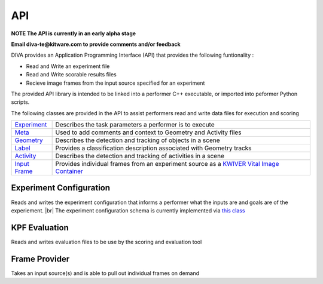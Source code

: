 API
===

**NOTE The API is currently in an early alpha stage**

**Email diva-te@kitware.com to provide comments and/or feedback**

DIVA provides an Application Programming Interface (API) that provides the following funtionality :

* Read and Write an experiment file
* Read and Write scorable results files
* Recieve image frames from the input source specified for an experiment

The provided API library is intended to be linked into a performer C++ executable, or imported into peformer Python scripts.

The following classes are provided in the API to assist performers read and write data files for execution and scoring 

=================================================================================== =========================================================================================================================================================================
`Experiment <https://github.com/Kitware/DIVA/blob/master/utils/diva_experiment.h>`_  Describes the task parameters a performer is to execute      
`Meta <https://github.com/Kitware/DIVA/blob/master/utils/diva_packet.h>`_            Used to add comments and context to Geometry and Activity files     
`Geometry <https://github.com/Kitware/DIVA/blob/master/utils/diva_geometry.h>`_      Describes the detection and tracking of objects in a scene   
`Label <https://github.com/Kitware/DIVA/blob/master/utils/diva_label.h>`_            Provides a classification description associated with Geometry tracks     
`Activity <https://github.com/Kitware/DIVA/blob/master/utils/diva_activity.h>`_      Describes the detection and tracking of activities in a scene
`Input Frame <https://github.com/Kitware/DIVA/blob/master/utils/diva_input.h>`_      Provides individual frames from an experiment source as a `KWIVER Vital Image Container <https://github.com/Kitware/kwiver/blob/master/vital/types/image_container.h>`_ 
=================================================================================== =========================================================================================================================================================================

Experiment Configuration
------------------------

Reads and writes the experiment configuration that informs a performer what the inputs are and goals are of the experiement. |br|
The experiment configuration schema is currently implemented via `this class <https://github.com/Kitware/DIVA/blob/master/utils/diva_experiment.h>`_



KPF Evaluation
--------------

Reads and writes evaluation files to be use by the scoring and evaluation tool



Frame Provider
--------------

Takes an input source(s) and is able to pull out individual frames on demand

  

.. |br| raw:: html

   <br />
